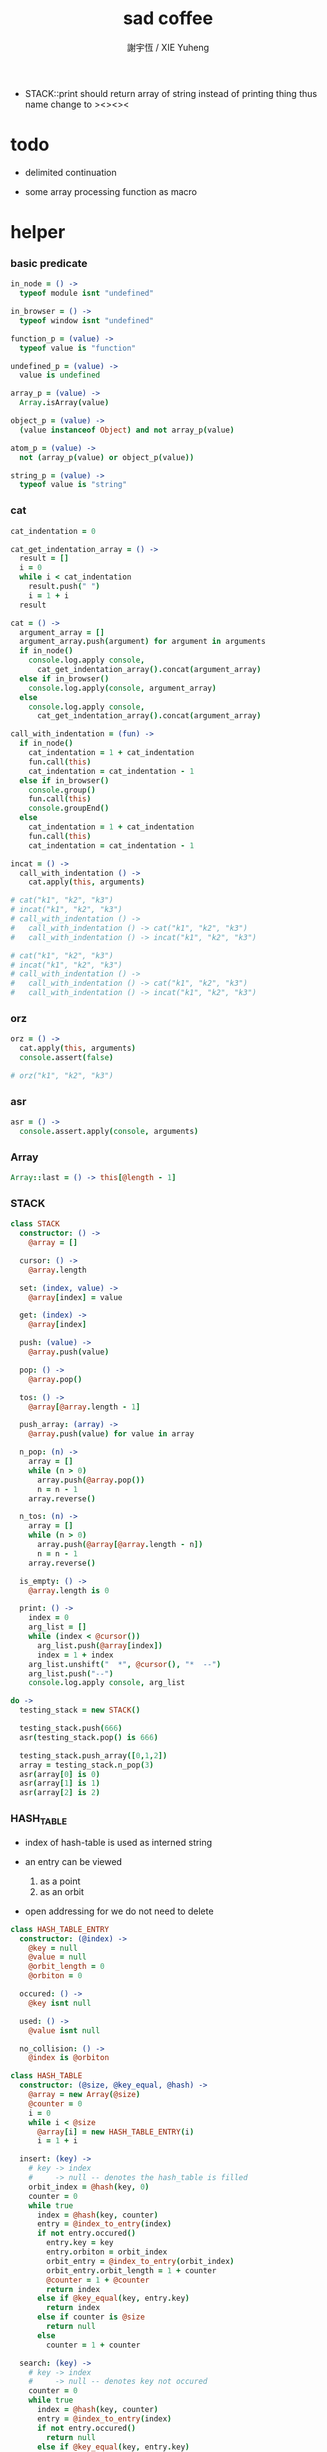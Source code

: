 #+TITLE:  sad coffee
#+AUTHOR: 謝宇恆 / XIE Yuheng
#+PROPERTY: tangle sad.coffee
- STACK::print should return array of string
  instead of printing thing
  thus name change to ><><><
* todo

  - delimited continuation

  - some array processing function as macro

* helper

*** basic predicate

    #+begin_src coffee
    in_node = () ->
      typeof module isnt "undefined"

    in_browser = () ->
      typeof window isnt "undefined"

    function_p = (value) ->
      typeof value is "function"

    undefined_p = (value) ->
      value is undefined

    array_p = (value) ->
      Array.isArray(value)

    object_p = (value) ->
      (value instanceof Object) and not array_p(value)

    atom_p = (value) ->
      not (array_p(value) or object_p(value))

    string_p = (value) ->
      typeof value is "string"
    #+end_src

*** cat

    #+begin_src coffee
    cat_indentation = 0

    cat_get_indentation_array = () ->
      result = []
      i = 0
      while i < cat_indentation
        result.push(" ")
        i = 1 + i
      result

    cat = () ->
      argument_array = []
      argument_array.push(argument) for argument in arguments
      if in_node()
        console.log.apply console,
          cat_get_indentation_array().concat(argument_array)
      else if in_browser()
        console.log.apply(console, argument_array)
      else
        console.log.apply console,
          cat_get_indentation_array().concat(argument_array)

    call_with_indentation = (fun) ->
      if in_node()
        cat_indentation = 1 + cat_indentation
        fun.call(this)
        cat_indentation = cat_indentation - 1
      else if in_browser()
        console.group()
        fun.call(this)
        console.groupEnd()
      else
        cat_indentation = 1 + cat_indentation
        fun.call(this)
        cat_indentation = cat_indentation - 1

    incat = () ->
      call_with_indentation () ->
        cat.apply(this, arguments)

    # cat("k1", "k2", "k3")
    # incat("k1", "k2", "k3")
    # call_with_indentation () ->
    #   call_with_indentation () -> cat("k1", "k2", "k3")
    #   call_with_indentation () -> incat("k1", "k2", "k3")

    # cat("k1", "k2", "k3")
    # incat("k1", "k2", "k3")
    # call_with_indentation () ->
    #   call_with_indentation () -> cat("k1", "k2", "k3")
    #   call_with_indentation () -> incat("k1", "k2", "k3")
    #+end_src

*** orz

    #+begin_src coffee
    orz = () ->
      cat.apply(this, arguments)
      console.assert(false)

    # orz("k1", "k2", "k3")
    #+end_src

*** asr

    #+begin_src coffee
    asr = () ->
      console.assert.apply(console, arguments)
    #+end_src

*** Array

    #+begin_src coffee
    Array::last = () -> this[@length - 1]
    #+end_src

*** STACK

    #+begin_src coffee
    class STACK
      constructor: () ->
        @array = []

      cursor: () ->
        @array.length

      set: (index, value) ->
        @array[index] = value

      get: (index) ->
        @array[index]

      push: (value) ->
        @array.push(value)

      pop: () ->
        @array.pop()

      tos: () ->
        @array[@array.length - 1]

      push_array: (array) ->
        @array.push(value) for value in array

      n_pop: (n) ->
        array = []
        while (n > 0)
          array.push(@array.pop())
          n = n - 1
        array.reverse()

      n_tos: (n) ->
        array = []
        while (n > 0)
          array.push(@array[@array.length - n])
          n = n - 1
        array.reverse()

      is_empty: () ->
        @array.length is 0

      print: () ->
        index = 0
        arg_list = []
        while (index < @cursor())
          arg_list.push(@array[index])
          index = 1 + index
        arg_list.unshift("  *", @cursor(), "*  --")
        arg_list.push("--")
        console.log.apply console, arg_list

    do ->
      testing_stack = new STACK()

      testing_stack.push(666)
      asr(testing_stack.pop() is 666)

      testing_stack.push_array([0,1,2])
      array = testing_stack.n_pop(3)
      asr(array[0] is 0)
      asr(array[1] is 1)
      asr(array[2] is 2)
    #+end_src

*** HASH_TABLE

    - index of hash-table is used as interned string

    - an entry can be viewed
      1. as a point
      2. as an orbit

    - open addressing
      for we do not need to delete

    #+begin_src coffee
    class HASH_TABLE_ENTRY
      constructor: (@index) ->
        @key = null
        @value = null
        @orbit_length = 0
        @orbiton = 0

      occured: () ->
        @key isnt null

      used: () ->
        @value isnt null

      no_collision: () ->
        @index is @orbiton

    class HASH_TABLE
      constructor: (@size, @key_equal, @hash) ->
        @array = new Array(@size)
        @counter = 0
        i = 0
        while i < @size
          @array[i] = new HASH_TABLE_ENTRY(i)
          i = 1 + i

      insert: (key) ->
        # key -> index
        #     -> null -- denotes the hash_table is filled
        orbit_index = @hash(key, 0)
        counter = 0
        while true
          index = @hash(key, counter)
          entry = @index_to_entry(index)
          if not entry.occured()
            entry.key = key
            entry.orbiton = orbit_index
            orbit_entry = @index_to_entry(orbit_index)
            orbit_entry.orbit_length = 1 + counter
            @counter = 1 + @counter
            return index
          else if @key_equal(key, entry.key)
            return index
          else if counter is @size
            return null
          else
            counter = 1 + counter

      search: (key) ->
        # key -> index
        #     -> null -- denotes key not occured
        counter = 0
        while true
          index = @hash(key, counter)
          entry = @index_to_entry(index)
          if not entry.occured()
            return null
          else if @key_equal(key, entry.key)
            return index
          else if counter is @size
            return null
          else
            counter = 1 + counter

      key_to_index: (key) ->
        index = @insert(key)
        if index isnt null
          index
        else
          console.log("hash_table is filled")
          throw "hash_table is filled"

      index_to_entry: (index) ->
        @array[index]

      key_to_entry: (key) ->
        index_to_entry(key_to_index(key))

      report_orbit: (index, counter) ->
        entry = @index_to_entry(index)
        while counter < entry.orbit_length
          key = entry.key
          next_index = @hash(key, counter)
          next_entry = @index_to_entry(next_index)
          if index is next_entry.orbiton
            cat("  - ", next_index, " ",
                next_entry.key)
          counter = 1 + counter

      report: () ->
        console.log("\n")
        console.log("- hash_table-table report_used")
        index = 0
        while (index < @size)
          entry = @index_to_entry(index)
          if entry.occured() and entry.no_collision()
            cat("  - ", index, " ",
                entry.key, " # ",
                entry.orbit_length)
            if entry.used()
              cat "      ", entry.value
            @report_orbit(index, 1)
          index = 1 + index
        cat "\n"
        cat "- used : ", @counter
        cat "- free : ", @size - @counter
    #+end_src

* argack

  #+begin_src coffee
  argack = new STACK()
  #+end_src

* retack

  #+begin_src coffee
  retack = new STACK()
  #+end_src

* eva

*** RETACK_POINT

    #+begin_src coffee
    class RETACK_POINT
      constructor: (@array) ->
        @cursor = 0
        @local_variable_map = new Map()

      get_current_jo: () ->
        @array[@cursor]

      at_tail_position: () ->
        @cursor + 1 is @array.length

      next: () ->
        @cursor = 1 + @cursor
    #+end_src

*** eva

    #+begin_src coffee
    eva = (array) ->
      base_cursor = retack.cursor()
      first_retack_point = new RETACK_POINT array
      retack.push first_retack_point
      while retack.cursor() > base_cursor
        retack_point = retack.pop()
        jo = retack_point.get_current_jo()
        if !retack_point.at_tail_position()
          retack_point.next()
          retack.push(retack_point)
        eva_dispatch(jo, retack_point)
        argack.print()
      return first_retack_point
    #+end_src

*** eva_dispatch

    #+begin_src coffee
    eva_dispatch = (jo, retack_point) ->

      if function_p(jo)
        eva_primitive_function(jo, retack_point)

      else if undefined_p(jo)
        # do nothing

      else if array_p jo._sad
        retack.push new RETACK_POINT(jo._sad)

      else if array_p jo._into_local_variable
        eva_into_local_variable \
          jo._into_local_variable,
          retack_point.local_variable_map

      else if array_p jo._out_local_variable
        eva_out_local_variable \
          jo._out_local_variable,
          retack_point.local_variable_map

      else
        argack.push(jo)
    #+end_src

*** eva_primitive_function

    #+begin_src coffee
    eva_primitive_function = (jo, retack_point) ->
      count_down = jo.length
      arg_list = []
      while count_down isnt 0
        arg_list.push(argack.pop())
        count_down = count_down - 1
      arg_list.reverse()
      result = jo.apply(this, arg_list)
      if result isnt undefined
        argack.push(result)
    #+end_src

*** into

    #+begin_src coffee
    into = () ->
      array = []
      array.push(element) for element in arguments
      _into_local_variable: array
    #+end_src

*** eva_into_local_variable

    #+begin_src coffee
    eva_into_local_variable = (array, local_variable_map) ->
      array = array.reverse()
      for name_string in array
        do (name_string) ->
        local_variable_map.set name_string, argack.pop()
    #+end_src

*** out

    #+begin_src coffee
    out = () ->
      array = []
      array.push(element) for element in arguments
      _out_local_variable: array
    #+end_src

*** eva_out_local_variable

    #+begin_src coffee
    eva_out_local_variable = (array, local_variable_map) ->
      for name_string in array
        do (name_string) ->
        result = local_variable_map.get(name_string)
        if result is undefined
          # ><><><
          # better error handling
          orz "- in eva_out_local_variable\n",
              "  meet undefined name : ", name_string
        else
          argack.push(result)
    #+end_src

*** sad

    #+begin_src coffee
    sad = (array) -> _sad: array
    #+end_src

* primitive

*** send

    #+begin_src coffee
    send = (object, message) ->
      if typeof object[message] is "function"
        arg_length = object[message].length
        arg_list = []
        while arg_length isnt 0
          arg_list.push(argack.pop())
          arg_length = arg_length - 1
        arg_list.reverse()
        result = object[message].apply(object, arg_list)
        if result isnt undefined
          argack.push(result)
      else
        argack.push(object[message])
      return undefined
    #+end_src

* test sad

  #+begin_src coffee
  do ->
    add = (a, b) -> a + b

    testing_sad = sad [
      1, 2, 3
    ]

    my_object =
      k1: "value k1 of my_object"

    eva [ 1, 2, 3, add, add,
      (sad [1, 2, 3]) , add, add,
      testing_sad, add, add,
      my_object,"k1",send
    ]

    asr(argack.pop() is my_object.k1)
    asr(argack.pop() is 6)
    asr(argack.pop() is 6)
    asr(argack.pop() is 6)

    asr(argack.cursor() is 0)
  #+end_src

* exports

  #+begin_src coffee
  exports = {
    cat, orz, asr
    STACK, HASH_TABLE
  }
  #+end_src
